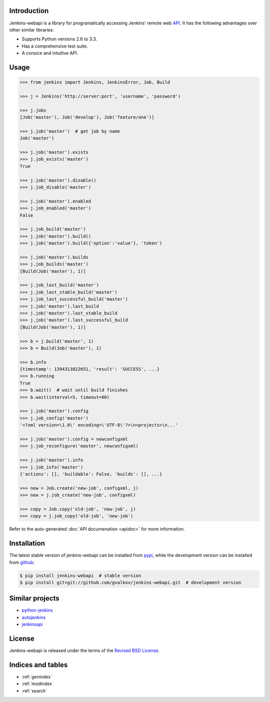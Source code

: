 Introduction
============

Jenkins-webapi is a library for programatically accessing Jenkins'
remote web API_. It has the following advantages over other similar
libraries:

* Supports Python versions 2.6 to 3.3.
* Has a comprehensive test suite.
* A consice and intuitive API.

Usage
=====

.. code-block:: python

   >>> from jenkins import Jenkins, JenkinsError, Job, Build

   >>> j = Jenkins('http://server:port', 'username', 'password')

   >>> j.jobs
   [Job('master'), Job('develop'), Job('feature/one')]

   >>> j.job('master')  # get job by name
   Job('master')

   >>> j.job('master').exists
   >>> j.job_exists('master')
   True

   >>> j.job('master').disable()
   >>> j.job_disable('master')

   >>> j.job('master').enabled
   >>> j.job_enabled('master')
   False

   >>> j.job_build('master')
   >>> j.job('master').build()
   >>> j.job('master').build({'option':'value'}, 'token')

   >>> j.job('master').builds
   >>> j.job_builds('master')
   [Build(Job('master'), 1)]

   >>> j.job_last_build('master')
   >>> j.job_last_stable_build('master')
   >>> j.job_last_successful_build('master')
   >>> j.job('master').last_build
   >>> j.job('master').last_stable_build
   >>> j.job('master').last_successful_build
   [Build(Job('master'), 1)]

   >>> b = j.build('master', 1)
   >>> b = Build(Job('master'), 1)

   >>> b.info
   {timestamp': 1394313822651, 'result': 'SUCCESS', ...}
   >>> b.running
   True
   >>> b.wait()  # wait until build finishes
   >>> b.wait(interval=5, timeout=60)

   >>> j.job('master').config
   >>> j.job_config('master')
   '<?xml version=\1.0\' encoding=\'UTF-8\'?>\n<projects>\n...'

   >>> j.job('master').config = newconfigxml
   >>> j.job_reconfigure('master', newconfigxml)

   >>> j.job('master').info
   >>> j.job_info('master')
   {'actions': [], 'buildable': False, 'builds': [], ...}

   >>> new = Job.create('new-job', configxml, j)
   >>> new = j.job_create('new-job', configxml)

   >>> copy = Job.copy('old-job', 'new-job', j)
   >>> copy = j.job_copy('old-job', 'new-job')

Refer to the auto-generated :doc:`API documenation <apidoc>` for more
information.


Installation
============

The latest stable version of jenkins-webapi can be installed from
pypi_, while the development version can be installed from github_:

.. code-block:: bash

    $ pip install jenkins-webapi  # stable version
    $ pip install git+git://github.com/gvalkov/jenkins-webapi.git  # development version


Similar projects
================

* python-jenkins_
* autojenkins_
* jenkinsapi_


License
=======

Jenkins-webapi is released under the terms of the `Revised BSD License`_.


Indices and tables
==================

* :ref:`genindex`
* :ref:`modindex`
* :ref:`search`


.. _API: https://wiki.jenkins-ci.org/display/JENKINS/Remote+access+API
.. _pypi: https://pypi.python.org/pypi/jenkins-webapi
.. _github: https://github.com/gvalkov/jenkins-webapi

.. _jenkinsapi: https://pypi.python.org/pypi/jenkinsapi
.. _python-jenkins: https://pypi.python.org/pypi/python-jenkins/
.. _autojenkins: https://pypi.python.org/pypi/autojenkins/
.. _`Revised BSD License`: https://raw.github.com/gvalkov/jenkins-webapi/master/LICENSE
